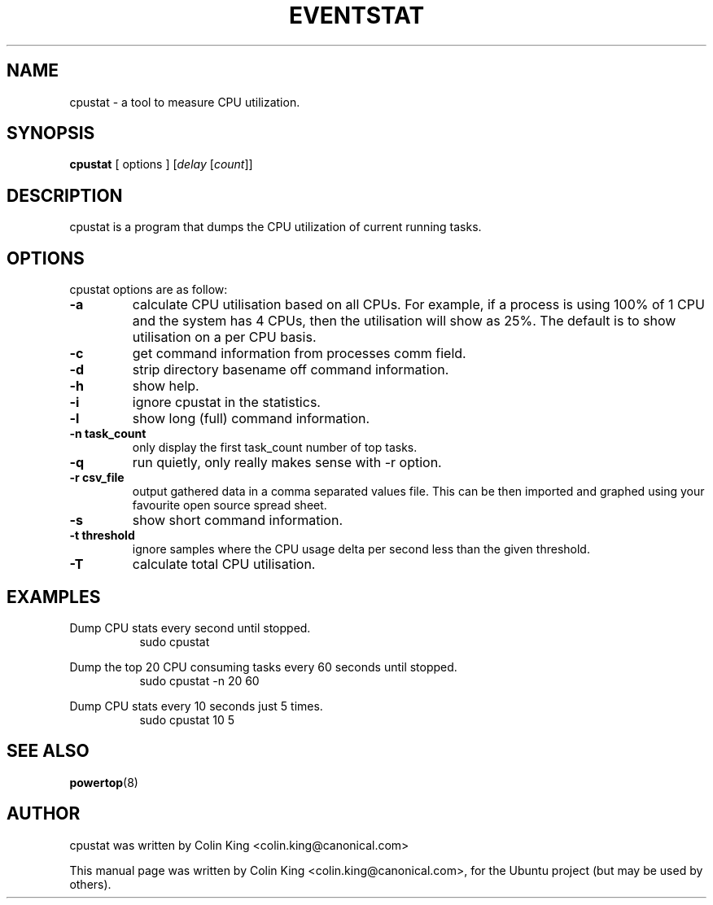 .\"                                      Hey, EMACS: -*- nroff -*-
.\" First parameter, NAME, should be all caps
.\" Second parameter, SECTION, should be 1-8, maybe w/ subsection
.\" other parameters are allowed: see man(7), man(1)
.TH EVENTSTAT 1 "December 17, 2011"
.\" Please adjust this date whenever revising the manpage.
.\"
.\" Some roff macros, for reference:
.\" .nh        disable hyphenation
.\" .hy        enable hyphenation
.\" .ad l      left justify
.\" .ad b      justify to both left and right margins
.\" .nf        disable filling
.\" .fi        enable filling
.\" .br        insert line break
.\" .sp <n>    insert n+1 empty lines
.\" for manpage-specific macros, see man(7)
.SH NAME
cpustat \- a tool to measure CPU utilization.
.br

.SH SYNOPSIS
.B cpustat
[ options ]
.RI [ delay " [" count ]]
.br

.SH DESCRIPTION
cpustat is a program that dumps the CPU utilization of current
running tasks.

.SH OPTIONS
cpustat options are as follow:
.TP
.B \-a
calculate CPU utilisation based on all CPUs. For example, if a process
is using 100% of 1 CPU and the system has 4 CPUs, then the utilisation
will show as 25%.  The default is to show utilisation on a per CPU
basis.
.TP
.B \-c
get command information from processes comm field.
.TP
.B \-d
strip directory basename off command information.
.TP
.B \-h
show help.
.TP
.B \-i
ignore cpustat in the statistics.
.TP
.B \-l
show long (full) command information.
.TP
.B \-n task_count
only display the first task_count number of top tasks.
.TP
.B \-q 
run quietly, only really makes sense with -r option.
.TP
.B \-r csv_file
output gathered data in a comma separated values file. This
can be then imported and graphed using your favourite open
source spread sheet.
.TP
.B \-s
show short command information.
.TP
.B \-t threshold
ignore samples where the CPU usage delta per second less than the given threshold.
.TP
.B \-T
calculate total CPU utilisation.
.SH EXAMPLES
.LP
Dump CPU stats every second until stopped.
.RS 8
sudo cpustat
.RE
.LP
Dump the top 20 CPU consuming tasks every 60 seconds until stopped.
.RS 8
sudo cpustat \-n 20 60
.RE
.LP
Dump CPU stats every 10 seconds just 5 times.
.RS 8
sudo cpustat 10 5
.RE
.SH SEE ALSO
.BR powertop (8) 
.SH AUTHOR
cpustat was written by Colin King <colin.king@canonical.com>
.PP
This manual page was written by Colin King <colin.king@canonical.com>,
for the Ubuntu project (but may be used by others).
